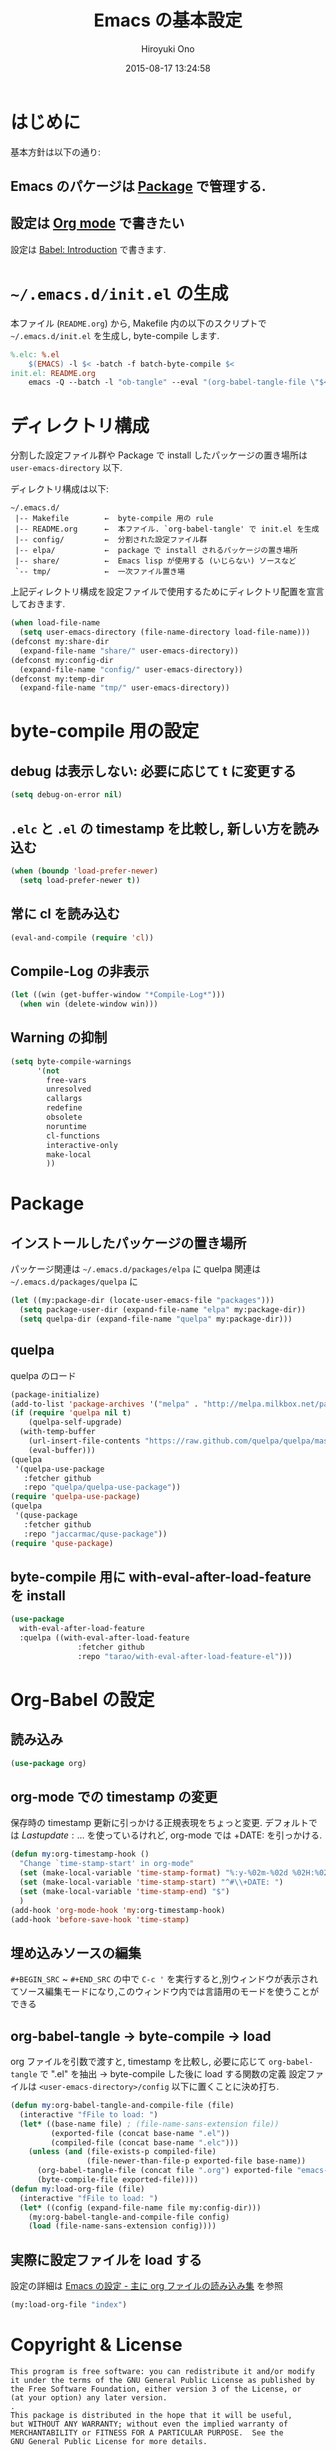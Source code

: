 # -*- mode: org; coding: utf-8-unix; indent-tabs-mode: nil -*-
#+TITLE: Emacs の基本設定
#+AUTHOR: Hiroyuki Ono
#+EMAIL: bps@sculd.com
#+DATE: 2015-08-17 13:24:58
#+LANG: ja
#+LAYOUT: page
#+CATEGORIES: emacs
#+PERMALINK: EmacsBasic.html
* はじめに
 基本方針は以下の通り:
** Emacs のパケージは [[http://tapoueh.org/emacs/el-get.html][Package]] で管理する.
** 設定は [[http://orgmode.org/][Org mode]] で書きたい
   設定は [[http://orgmode.org/worg/org-contrib/babel/intro.html][Babel: Introduction]] で書きます.
* =~/.emacs.d/init.el= の生成
  本ファイル (=README.org=) から,
  Makefile 内の以下のスクリプトで =~/.emacs.d/init.el= を生成し, byte-compile します.

  #+BEGIN_SRC makefile
    %.elc: %.el
    	$(EMACS) -l $< -batch -f batch-byte-compile $<
    init.el: README.org
    	emacs -Q --batch -l "ob-tangle" --eval "(org-babel-tangle-file \"$<\" \"$@\" \"emacs-lisp\"))"
  #+END_SRC

* ディレクトリ構成
  分割した設定ファイル群や Package で install したパッケージの置き場所は
  =user-emacs-directory= 以下.

  ディレクトリ構成は以下:
  #+BEGIN_EXAMPLE
    ~/.emacs.d/
     |-- Makefile        ←  byte-compile 用の rule
     |-- README.org      ←  本ファイル. `org-babel-tangle' で init.el を生成
     |-- config/         ←  分割された設定ファイル群
     |-- elpa/           ←  package で install されるパッケージの置き場所
     |-- share/          ←  Emacs lisp が使用する (いじらない) ソースなど
     `-- tmp/            ←  一次ファイル置き場
  #+END_EXAMPLE
  上記ディレクトリ構成を設定ファイルで使用するためにディレクトリ配置を宣言しておきます.

  #+BEGIN_SRC emacs-lisp
    (when load-file-name
      (setq user-emacs-directory (file-name-directory load-file-name)))
    (defconst my:share-dir
      (expand-file-name "share/" user-emacs-directory))
    (defconst my:config-dir
      (expand-file-name "config/" user-emacs-directory))
    (defconst my:temp-dir
      (expand-file-name "tmp/" user-emacs-directory))
  #+END_SRC

* byte-compile 用の設定
** debug は表示しない: 必要に応じて t に変更する

   #+BEGIN_SRC emacs-lisp
     (setq debug-on-error nil)
   #+END_SRC

** =.elc= と =.el= の timestamp を比較し, 新しい方を読み込む

   #+BEGIN_SRC emacs-lisp
     (when (boundp 'load-prefer-newer)
       (setq load-prefer-newer t))
   #+END_SRC

** 常に cl を読み込む

   #+BEGIN_SRC emacs-lisp
     (eval-and-compile (require 'cl))
   #+END_SRC

** Compile-Log の非表示

   #+BEGIN_SRC emacs-lisp
     (let ((win (get-buffer-window "*Compile-Log*")))
       (when win (delete-window win)))
   #+END_SRC

** Warning の抑制

   #+BEGIN_SRC emacs-lisp
     (setq byte-compile-warnings
           '(not
             free-vars
             unresolved
             callargs
             redefine
             obsolete
             noruntime
             cl-functions
             interactive-only
             make-local
             ))
   #+END_SRC

* Package
** インストールしたパッケージの置き場所
   パッケージ関連は =~/.emacs.d/packages/elpa= に
   quelpa 関連は =~/.emacs.d/packages/quelpa= に

   #+BEGIN_SRC emacs-lisp
     (let ((my:package-dir (locate-user-emacs-file "packages")))
       (setq package-user-dir (expand-file-name "elpa" my:package-dir))
       (setq quelpa-dir (expand-file-name "quelpa" my:package-dir)))
   #+END_SRC

** quelpa
   quelpa のロード

   #+BEGIN_SRC emacs-lisp
     (package-initialize)
     (add-to-list 'package-archives '("melpa" . "http://melpa.milkbox.net/packages/") t)
     (if (require 'quelpa nil t)
         (quelpa-self-upgrade)
       (with-temp-buffer
         (url-insert-file-contents "https://raw.github.com/quelpa/quelpa/master/bootstrap.el")
         (eval-buffer)))
     (quelpa
      '(quelpa-use-package
        :fetcher github
        :repo "quelpa/quelpa-use-package"))
     (require 'quelpa-use-package)
     (quelpa
      '(quse-package
        :fetcher github
        :repo "jaccarmac/quse-package"))
     (require 'quse-package)
   #+END_SRC

** byte-compile 用に with-eval-after-load-feature を install

   #+BEGIN_SRC emacs-lisp
     (use-package
       with-eval-after-load-feature
       :quelpa ((with-eval-after-load-feature
                    :fetcher github
                    :repo "tarao/with-eval-after-load-feature-el")))
   #+END_SRC

* Org-Babel の設定
** 読み込み

   #+BEGIN_SRC emacs-lisp
     (use-package org)
   #+END_SRC

** org-mode での timestamp の変更
   保存時の timestamp 更新に引っかける正規表現をちょっと変更. デフォルトでは $Lastupdate: …$ を使っているけれど, org-mode では +DATE: を引っかける.

   #+BEGIN_SRC emacs-lisp
     (defun my:org-timestamp-hook ()
       "Change `time-stamp-start' in org-mode"
       (set (make-local-variable 'time-stamp-format) "%:y-%02m-%02d %02H:%02M:%02S")
       (set (make-local-variable 'time-stamp-start) "^#\\+DATE: ")
       (set (make-local-variable 'time-stamp-end) "$")
       )
     (add-hook 'org-mode-hook 'my:org-timestamp-hook)
     (add-hook 'before-save-hook 'time-stamp)
    #+END_SRC

** 埋め込みソースの編集

   =#+BEGIN_SRC= ~ =#+END_SRC= の中で =C-c '= を実行すると,別ウィンドウが表示されてソース編集モードになり,このウィンドウ内では言語用のモードを使うことができる

** org-babel-tangle → byte-compile → load
   org ファイルを引数で渡すと,
   timestamp を比較し, 必要に応じて =org-babel-tangle= で ".el" を抽出
   → byte-compile した後に load する関数の定義
   設定ファイルは =<user-emacs-directory>/config= 以下に置くことに決め打ち.

   #+BEGIN_SRC emacs-lisp
     (defun my:org-babel-tangle-and-compile-file (file)
       (interactive "fFile to load: ")
       (let* ((base-name file) ; (file-name-sans-extension file))
              (exported-file (concat base-name ".el"))
              (compiled-file (concat base-name ".elc")))
         (unless (and (file-exists-p compiled-file)
                      (file-newer-than-file-p exported-file base-name))
           (org-babel-tangle-file (concat file ".org") exported-file "emacs-lisp")
           (byte-compile-file exported-file))))
     (defun my:load-org-file (file)
       (interactive "fFile to load: ")
       (let* ((config (expand-file-name file my:config-dir)))
         (my:org-babel-tangle-and-compile-file config)
         (load (file-name-sans-extension config))))
   #+END_SRC

** 実際に設定ファイルを load する
   設定の詳細は [[file:config/index.org][Emacs の設定 - 主に org ファイルの読み込み集]] を参照

   #+BEGIN_SRC emacs-lisp
     (my:load-org-file "index")
   #+END_SRC

* Copyright & License
  #+BEGIN_EXAMPLE
    This program is free software: you can redistribute it and/or modify
    it under the terms of the GNU General Public License as published by
    the Free Software Foundation, either version 3 of the License, or
    (at your option) any later version.
    .
    This package is distributed in the hope that it will be useful,
    but WITHOUT ANY WARRANTY; without even the implied warranty of
    MERCHANTABILITY or FITNESS FOR A PARTICULAR PURPOSE.  See the
    GNU General Public License for more details.
    .
    You should have received a copy of the GNU General Public License
    along with this program. If not, see <http://www.gnu.org/licenses/>.
  #+END_EXAMPLE
